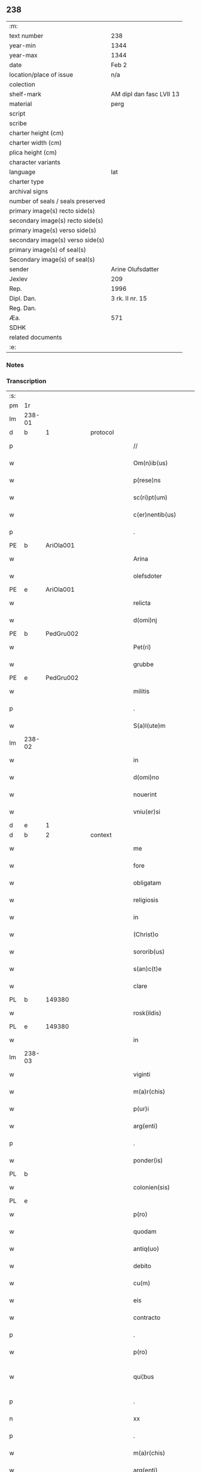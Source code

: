 ** 238

| :m:                               |                          |
| text number                       | 238                      |
| year-min                          | 1344                     |
| year-max                          | 1344                     |
| date                              | Feb 2                    |
| location/place of issue           | n/a                      |
| colection                         |                          |
| shelf-mark                        | AM dipl dan fasc LVII 13 |
| material                          | perg                     |
| script                            |                          |
| scribe                            |                          |
| charter height (cm)               |                          |
| charter width (cm)                |                          |
| plica height (cm)                 |                          |
| character variants                |                          |
| language                          | lat                      |
| charter type                      |                          |
| archival signs                    |                          |
| number of seals / seals preserved |                          |
| primary image(s) recto side(s)    |                          |
| secondary image(s) recto side(s)  |                          |
| primary image(s) verso side(s)    |                          |
| secondary image(s) verso side(s)  |                          |
| primary image(s) of seal(s)       |                          |
| Secondary image(s) of seal(s)     |                          |
| sender                            | Arine Olufsdatter        |
| Jexlev                            | 209                      |
| Rep.                              | 1996                     |
| Dipl. Dan.                        | 3 rk. II nr. 15          |
| Reg. Dan.                         |                          |
| Æa.                               | 571                      |
| SDHK                              |                          |
| related documents                 |                          |
| :e:                               |                          |

*** Notes


*** Transcription
| :s: |        |   |   |   |   |                      |             |   |   |   |   |     |   |   |   |               |
| pm  | 1r     |   |   |   |   |                      |             |   |   |   |   |     |   |   |   |               |
| lm  | 238-01 |   |   |   |   |                      |             |   |   |   |   |     |   |   |   |               |
| d  | b      | 1  |   | protocol  |   |                      |             |   |   |   |   |     |   |   |   |               |
| p   |        |   |   |   |   | //                   | //          |   |   |   |   | lat |   |   |   |        238-01 |
| w   |        |   |   |   |   | Om(n)ib(us)          | Om̅ıbꝫ       |   |   |   |   | lat |   |   |   |        238-01 |
| w   |        |   |   |   |   | p(rese)ns            | pn̅         |   |   |   |   | lat |   |   |   |        238-01 |
| w   |        |   |   |   |   | sc(ri)pt(um)         | ſcptͫ       |   |   |   |   | lat |   |   |   |        238-01 |
| w   |        |   |   |   |   | c(er)nentib(us)      | c͛nentıbꝫ    |   |   |   |   | lat |   |   |   |        238-01 |
| p   |        |   |   |   |   | .                    | .           |   |   |   |   | lat |   |   |   |        238-01 |
| PE  | b      | AriOla001  |   |   |   |                      |             |   |   |   |   |     |   |   |   |               |
| w   |        |   |   |   |   | Arina                | Arína       |   |   |   |   | lat |   |   |   |        238-01 |
| w   |        |   |   |   |   | olefsdoter           | olefſdoter  |   |   |   |   | lat |   |   |   |        238-01 |
| PE  | e      | AriOla001  |   |   |   |                      |             |   |   |   |   |     |   |   |   |               |
| w   |        |   |   |   |   | relicta              | ʀelıa      |   |   |   |   | lat |   |   |   |        238-01 |
| w   |        |   |   |   |   | d(omi)nj             | dn̅         |   |   |   |   | lat |   |   |   |        238-01 |
| PE  | b      | PedGru002  |   |   |   |                      |             |   |   |   |   |     |   |   |   |               |
| w   |        |   |   |   |   | Pet(ri)              | Pet        |   |   |   |   | lat |   |   |   |        238-01 |
| w   |        |   |   |   |   | grubbe               | grubbe      |   |   |   |   | lat |   |   |   |        238-01 |
| PE  | e      | PedGru002  |   |   |   |                      |             |   |   |   |   |     |   |   |   |               |
| w   |        |   |   |   |   | militis              | mílítí     |   |   |   |   | lat |   |   |   |        238-01 |
| p   |        |   |   |   |   | .                    | .           |   |   |   |   | lat |   |   |   |        238-01 |
| w   |        |   |   |   |   | S(a)l(ute)m          | Sl̅m         |   |   |   |   | lat |   |   |   |        238-01 |
| lm  | 238-02 |   |   |   |   |                      |             |   |   |   |   |     |   |   |   |               |
| w   |        |   |   |   |   | in                   | ın          |   |   |   |   | lat |   |   |   |        238-02 |
| w   |        |   |   |   |   | d(omi)no             | dn̅o         |   |   |   |   | lat |   |   |   |        238-02 |
| w   |        |   |   |   |   | nouerint             | ouerínt    |   |   |   |   | lat |   |   |   |        238-02 |
| w   |        |   |   |   |   | vniu(er)si           | vníu͛ſí      |   |   |   |   | lat |   |   |   |        238-02 |
| d  | e      | 1  |   |   |   |                      |             |   |   |   |   |     |   |   |   |               |
| d  | b      | 2  |   | context  |   |                      |             |   |   |   |   |     |   |   |   |               |
| w   |        |   |   |   |   | me                   | me          |   |   |   |   | lat |   |   |   |        238-02 |
| w   |        |   |   |   |   | fore                 | foꝛe        |   |   |   |   | lat |   |   |   |        238-02 |
| w   |        |   |   |   |   | obligatam            | oblígata   |   |   |   |   | lat |   |   |   |        238-02 |
| w   |        |   |   |   |   | religiosis           | ʀelıgıoſí  |   |   |   |   | lat |   |   |   |        238-02 |
| w   |        |   |   |   |   | in                   | ín          |   |   |   |   | lat |   |   |   |        238-02 |
| w   |        |   |   |   |   | (Christ)o            | xp̅o         |   |   |   |   | lat |   |   |   |        238-02 |
| w   |        |   |   |   |   | sororib(us)          | oꝛoꝛıbꝫ    |   |   |   |   | lat |   |   |   |        238-02 |
| w   |        |   |   |   |   | s(an)c(t)e           | ſc̅e         |   |   |   |   | lat |   |   |   |        238-02 |
| w   |        |   |   |   |   | clare                | clare       |   |   |   |   | lat |   |   |   |        238-02 |
| PL  | b      |   149380|   |   |   |                      |             |   |   |   |   |     |   |   |   |               |
| w   |        |   |   |   |   | rosk(ildis)          | roſꝃ        |   |   |   |   | lat |   |   |   |        238-02 |
| PL  | e      |   149380|   |   |   |                      |             |   |   |   |   |     |   |   |   |               |
| w   |        |   |   |   |   | in                   | ín          |   |   |   |   | lat |   |   |   |        238-02 |
| lm  | 238-03 |   |   |   |   |                      |             |   |   |   |   |     |   |   |   |               |
| w   |        |   |   |   |   | viginti              | vıgíntí     |   |   |   |   | lat |   |   |   |        238-03 |
| w   |        |   |   |   |   | m(a)r(chis)          | mᷓr          |   |   |   |   | lat |   |   |   |        238-03 |
| w   |        |   |   |   |   | p(ur)i               | pı         |   |   |   |   | lat |   |   |   |        238-03 |
| w   |        |   |   |   |   | arg(enti)            | ar         |   |   |   |   | lat |   |   |   |        238-03 |
| p   |        |   |   |   |   | .                    | .           |   |   |   |   | lat |   |   |   |        238-03 |
| w   |        |   |   |   |   | ponder(is)           | ponde      |   |   |   |   | lat |   |   |   |        238-03 |
| PL  | b      |   |   |   |   |                      |             |   |   |   |   |     |   |   |   |               |
| w   |        |   |   |   |   | colonien(sis)        | coloníe̅    |   |   |   |   | lat |   |   |   |        238-03 |
| PL  | e      |   |   |   |   |                      |             |   |   |   |   |     |   |   |   |               |
| w   |        |   |   |   |   | p(ro)                | ꝓ           |   |   |   |   | lat |   |   |   |        238-03 |
| w   |        |   |   |   |   | quodam               | quoda      |   |   |   |   | lat |   |   |   |        238-03 |
| w   |        |   |   |   |   | antiq(uo)            | antıqͦ       |   |   |   |   | lat |   |   |   |        238-03 |
| w   |        |   |   |   |   | debito               | debíto      |   |   |   |   | lat |   |   |   |        238-03 |
| w   |        |   |   |   |   | cu(m)                | cu̅          |   |   |   |   | lat |   |   |   |        238-03 |
| w   |        |   |   |   |   | eis                  | eı         |   |   |   |   | lat |   |   |   |        238-03 |
| w   |        |   |   |   |   | contracto            | contrao    |   |   |   |   | lat |   |   |   |        238-03 |
| p   |        |   |   |   |   | .                    | .           |   |   |   |   | lat |   |   |   |        238-03 |
| w   |        |   |   |   |   | p(ro)                | ꝓ           |   |   |   |   | lat |   |   |   |        238-03 |
| w   |        |   |   |   |   | qui¦bus              | quí¦bu     |   |   |   |   | lat |   |   |   | 238-03—238-04 |
| p   |        |   |   |   |   | .                    | .           |   |   |   |   | lat |   |   |   |        238-04 |
| n   |        |   |   |   |   | xx                   | xx          |   |   |   |   | lat |   |   |   |        238-04 |
| p   |        |   |   |   |   | .                    | .           |   |   |   |   | lat |   |   |   |        238-04 |
| w   |        |   |   |   |   | m(a)r(chis)          | mᷓr          |   |   |   |   | lat |   |   |   |        238-04 |
| w   |        |   |   |   |   | arg(enti)            | ar         |   |   |   |   | lat |   |   |   |        238-04 |
| w   |        |   |   |   |   | om(n)ia              | om̅ía        |   |   |   |   | lat |   |   |   |        238-04 |
| w   |        |   |   |   |   | bona                 | bona        |   |   |   |   | lat |   |   |   |        238-04 |
| w   |        |   |   |   |   | mea                  | mea         |   |   |   |   | lat |   |   |   |        238-04 |
| w   |        |   |   |   |   | in                   | ín          |   |   |   |   | lat |   |   |   |        238-04 |
| PL  | b      |   133175|   |   |   |                      |             |   |   |   |   |     |   |   |   |               |
| w   |        |   |   |   |   | Sibbethorp           | Sıbbethoꝛp  |   |   |   |   | lat |   |   |   |        238-04 |
| PL  | e      |   133175|   |   |   |                      |             |   |   |   |   |     |   |   |   |               |
| p   |        |   |   |   |   | .                    | .           |   |   |   |   | lat |   |   |   |        238-04 |
| PL  | b      |   131979|   |   |   |                      |             |   |   |   |   |     |   |   |   |               |
| w   |        |   |   |   |   | mierløsh(e)r(et)     | míerløſhꝝ   |   |   |   |   | lat |   |   |   |        238-04 |
| PL  | e      |   131979|   |   |   |                      |             |   |   |   |   |     |   |   |   |               |
| w   |        |   |   |   |   | sita                 | ſíta        |   |   |   |   | lat |   |   |   |        238-04 |
| p   |        |   |   |   |   | /                    | /           |   |   |   |   | lat |   |   |   |        238-04 |
| w   |        |   |   |   |   | mob(i)lia            | mobl̅ıa      |   |   |   |   | lat |   |   |   |        238-04 |
| w   |        |   |   |   |   | (et)                 |            |   |   |   |   | lat |   |   |   |        238-04 |
| w   |        |   |   |   |   | i(m)mob(i)lia        | ı̅mobl̅ıa     |   |   |   |   | lat |   |   |   |        238-04 |
| w   |        |   |   |   |   | cu(m)                | cu̅          |   |   |   |   | lat |   |   |   |        238-04 |
| lm  | 238-05 |   |   |   |   |                      |             |   |   |   |   |     |   |   |   |               |
| w   |        |   |   |   |   | om(n)ib(us)          | om̅ıbꝫ       |   |   |   |   | lat |   |   |   |        238-05 |
| w   |        |   |   |   |   | Iurib(us)            | Iurıbꝫ      |   |   |   |   | lat |   |   |   |        238-05 |
| w   |        |   |   |   |   | (et)                 |            |   |   |   |   | lat |   |   |   |        238-05 |
| w   |        |   |   |   |   | p(er)ti(n)enciis     | p̲tı̅encíí   |   |   |   |   | lat |   |   |   |        238-05 |
| p   |        |   |   |   |   | /                    | /           |   |   |   |   | lat |   |   |   |        238-05 |
| w   |        |   |   |   |   | eisd(em)             | eıſ        |   |   |   |   | lat |   |   |   |        238-05 |
| w   |        |   |   |   |   | bo(n)is              | bo̅ı        |   |   |   |   | lat |   |   |   |        238-05 |
| w   |        |   |   |   |   | adiacentib(us)       | adíacentıbꝫ |   |   |   |   | lat |   |   |   |        238-05 |
| w   |        |   |   |   |   | q(uo)mo(do)cu(mque)  | qͦmo̅cu̅ꝫ      |   |   |   |   | lat |   |   |   |        238-05 |
| w   |        |   |   |   |   | no(m)i(n)ant(ur)     | no̅ıant     |   |   |   |   | lat |   |   |   |        238-05 |
| w   |        |   |   |   |   | dictis               | dıí       |   |   |   |   | lat |   |   |   |        238-05 |
| w   |        |   |   |   |   | sororib(us)          | ſoꝛoꝛıbꝫ    |   |   |   |   | lat |   |   |   |        238-05 |
| w   |        |   |   |   |   | inpig(no)ro          | ínpıgͦro     |   |   |   |   | lat |   |   |   |        238-05 |
| w   |        |   |   |   |   | p(er)                | p̲           |   |   |   |   | lat |   |   |   |        238-05 |
| lm  | 238-06 |   |   |   |   |                      |             |   |   |   |   |     |   |   |   |               |
| w   |        |   |   |   |   | p(rese)ntes          | pn̅te       |   |   |   |   | lat |   |   |   |        238-06 |
| w   |        |   |   |   |   | t(a)li               | tl̅ı         |   |   |   |   | lat |   |   |   |        238-06 |
| w   |        |   |   |   |   | (con)dic(i)o(n)e     | ꝯdıc̅oe      |   |   |   |   | lat |   |   |   |        238-06 |
| w   |        |   |   |   |   | q(uod)               | ꝙ           |   |   |   |   | lat |   |   |   |        238-06 |
| w   |        |   |   |   |   | si                   | ſı          |   |   |   |   | lat |   |   |   |        238-06 |
| w   |        |   |   |   |   | d(i)c(t)a            | dc̅a         |   |   |   |   | lat |   |   |   |        238-06 |
| w   |        |   |   |   |   | bo(n)a               | bo̅a         |   |   |   |   | lat |   |   |   |        238-06 |
| w   |        |   |   |   |   | p(er)                | p̲           |   |   |   |   | lat |   |   |   |        238-06 |
| w   |        |   |   |   |   | me                   | me          |   |   |   |   | lat |   |   |   |        238-06 |
| w   |        |   |   |   |   | rede(m)pta           | rede̅pta     |   |   |   |   | lat |   |   |   |        238-06 |
| w   |        |   |   |   |   | no(n)                | no̅          |   |   |   |   | lat |   |   |   |        238-06 |
| w   |        |   |   |   |   | fu(er)int            | fu͛ınt       |   |   |   |   | lat |   |   |   |        238-06 |
| w   |        |   |   |   |   | p(ro)ximo            | ꝓxímo       |   |   |   |   | lat |   |   |   |        238-06 |
| w   |        |   |   |   |   | festo                | feﬅo        |   |   |   |   | lat |   |   |   |        238-06 |
| w   |        |   |   |   |   | b(ea)ti              | bt̅ı         |   |   |   |   | lat |   |   |   |        238-06 |
| w   |        |   |   |   |   | nicolai              | nícolaí     |   |   |   |   | lat |   |   |   |        238-06 |
| w   |        |   |   |   |   | s(u)bseq(ue)nte      | ſ̅bſeq̅nte    |   |   |   |   | lat |   |   |   |        238-06 |
| lm  | 238-07 |   |   |   |   |                      |             |   |   |   |   |     |   |   |   |               |
| w   |        |   |   |   |   | extu(n)c             | extu̅c       |   |   |   |   | lat |   |   |   |        238-07 |
| w   |        |   |   |   |   | d(i)c(t)e            | dc̅e         |   |   |   |   | lat |   |   |   |        238-07 |
| w   |        |   |   |   |   | sorores              | oꝛoꝛe     |   |   |   |   | lat |   |   |   |        238-07 |
| w   |        |   |   |   |   | fruct(us)            | fruꝰ       |   |   |   |   | lat |   |   |   |        238-07 |
| w   |        |   |   |   |   | ip(s)or(um)          | ıp̅oꝝ        |   |   |   |   | lat |   |   |   |        238-07 |
| w   |        |   |   |   |   | bonor(um)            | bonoꝝ       |   |   |   |   | lat |   |   |   |        238-07 |
| w   |        |   |   |   |   | p(er)cipia(n)t       | p̲cıpıa̅t     |   |   |   |   | lat |   |   |   |        238-07 |
| w   |        |   |   |   |   | lib(er)e             | lıbe       |   |   |   |   | lat |   |   |   |        238-07 |
| w   |        |   |   |   |   | Don(ec)              | Donͨ         |   |   |   |   | lat |   |   |   |        238-07 |
| w   |        |   |   |   |   | d(i)c(t)a            | dc̅a         |   |   |   |   | lat |   |   |   |        238-07 |
| w   |        |   |   |   |   | arg(e)nti            | arg̅ntí      |   |   |   |   | lat |   |   |   |        238-07 |
| w   |        |   |   |   |   | su(m)ma              | ſu̅ma        |   |   |   |   | lat |   |   |   |        238-07 |
| w   |        |   |   |   |   | integ(re)            | íntegͤ       |   |   |   |   | lat |   |   |   |        238-07 |
| w   |        |   |   |   |   | fu(er)it             | fu͛ıt        |   |   |   |   | lat |   |   |   |        238-07 |
| lm  | 238-08 |   |   |   |   |                      |             |   |   |   |   |     |   |   |   |               |
| w   |        |   |   |   |   | exsoluta             | exſoluta    |   |   |   |   | lat |   |   |   |        238-08 |
| p   |        |   |   |   |   | .                    | .           |   |   |   |   | lat |   |   |   |        238-08 |
| d  | e      | 2  |   |   |   |                      |             |   |   |   |   |     |   |   |   |               |
| d  | b      | 3  |   | eschatocol  |   |                      |             |   |   |   |   |     |   |   |   |               |
| w   |        |   |   |   |   | In                   | In          |   |   |   |   | lat |   |   |   |        238-08 |
| w   |        |   |   |   |   | cui(us)              | cuıꝰ        |   |   |   |   | lat |   |   |   |        238-08 |
| w   |        |   |   |   |   | rei                  | reí         |   |   |   |   | lat |   |   |   |        238-08 |
| w   |        |   |   |   |   | testi(m)o(nium)      | teﬅıoͫ       |   |   |   |   | lat |   |   |   |        238-08 |
| w   |        |   |   |   |   | sigillu(m)           | ıgıllu̅     |   |   |   |   | lat |   |   |   |        238-08 |
| w   |        |   |   |   |   | meu(m)               | meu̅         |   |   |   |   | lat |   |   |   |        238-08 |
| w   |        |   |   |   |   | p(rese)ntib(us)      | pn̅tıbꝫ      |   |   |   |   | lat |   |   |   |        238-08 |
| w   |        |   |   |   |   | e(st)                | e̅           |   |   |   |   | lat |   |   |   |        238-08 |
| w   |        |   |   |   |   | appensum             | aenſu     |   |   |   |   | lat |   |   |   |        238-08 |
| p   |        |   |   |   |   | .                    | .           |   |   |   |   | lat |   |   |   |        238-08 |
| w   |        |   |   |   |   | Dat(um)              | Datͫ         |   |   |   |   | lat |   |   |   |        238-08 |
| w   |        |   |   |   |   | anno                 | nno        |   |   |   |   | lat |   |   |   |        238-08 |
| w   |        |   |   |   |   | d(omi)nj             | dn̅ȷ         |   |   |   |   | lat |   |   |   |        238-08 |
| p   |        |   |   |   |   | .                    | .           |   |   |   |   | lat |   |   |   |        238-08 |
| n   |        |   |   |   |   | mͦ                    | ͦ           |   |   |   |   | lat |   |   |   |        238-08 |
| p   |        |   |   |   |   | .                    | .           |   |   |   |   | lat |   |   |   |        238-08 |
| n   |        |   |   |   |   | CCCͦ                  | CCͦC         |   |   |   |   | lat |   |   |   |        238-08 |
| p   |        |   |   |   |   | .                    | .           |   |   |   |   | lat |   |   |   |        238-08 |
| lm  | 238-09 |   |   |   |   |                      |             |   |   |   |   |     |   |   |   |               |
| w   |        |   |   |   |   | quad(ra)gesimo       | quadᷓgeſímo  |   |   |   |   | lat |   |   |   |        238-09 |
| w   |        |   |   |   |   | q(ua)rto             | qᷓꝛto        |   |   |   |   | lat |   |   |   |        238-09 |
| p   |        |   |   |   |   | .                    | .           |   |   |   |   | lat |   |   |   |        238-09 |
| w   |        |   |   |   |   | Die                  | Díe         |   |   |   |   | lat |   |   |   |        238-09 |
| w   |        |   |   |   |   | p(ur)ificac(i)o(n)is | pıfıcac̅oı |   |   |   |   | lat |   |   |   |        238-09 |
| w   |        |   |   |   |   | b(eat)e              | be̅          |   |   |   |   | lat |   |   |   |        238-09 |
| w   |        |   |   |   |   | u(ir)gi(ni)s         | u͛gı̅        |   |   |   |   | lat |   |   |   |        238-09 |
| p   |        |   |   |   |   | .                    | .           |   |   |   |   | lat |   |   |   |        238-09 |
| d  | e      | 3  |   |   |   |                      |             |   |   |   |   |     |   |   |   |               |
| :e: |        |   |   |   |   |                      |             |   |   |   |   |     |   |   |   |               |